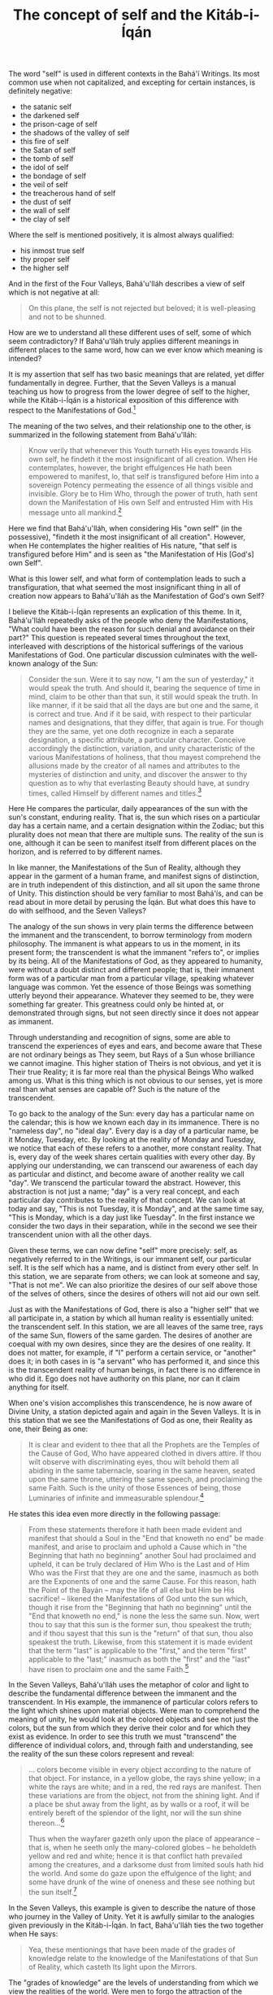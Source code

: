 :PROPERTIES:
:ID:       20A6D3C7-C630-4788-BAD7-35DFBA4675E1
:SLUG:     the-concept-of-self-and-the-kitab-i-iqan
:END:
#+filetags: :essays:
#+title: The concept of self and the Kitáb-i-Íqán

The word "self" is used in different contexts in the Bahá'í Writings.
Its most common use when not capitalized, and excepting for certain
instances, is definitely negative:

- the satanic self
- the darkened self
- the prison-cage of self
- the shadows of the valley of self
- this fire of self
- the Satan of self
- the tomb of self
- the idol of self
- the bondage of self
- the veil of self
- the treacherous hand of self
- the dust of self
- the wall of self
- the clay of self

Where the self is mentioned positively, it is almost always qualified:

- his inmost true self
- thy proper self
- the higher self

And in the first of the Four Valleys, Bahá'u'lláh describes a view of
self which is not negative at all:

#+BEGIN_QUOTE
On this plane, the self is not rejected but beloved; it is well-pleasing
and not to be shunned.

#+END_QUOTE

How are we to understand all these different uses of self, some of which
seem contradictory? If Bahá'u'lláh truly applies different meanings in
different places to the same word, how can we ever know which meaning is
intended?

It is my assertion that self has two basic meanings that are related,
yet differ fundamentally in degree. Further, that the Seven Valleys is a
manual teaching us how to progress from the lower degree of self to the
higher, while the Kitáb-i-Íqán is a historical exposition of this
difference with respect to the Manifestations of God.[fn:1]

The meaning of the two selves, and their relationship one to the other,
is summarized in the following statement from Bahá'u'lláh:

#+BEGIN_QUOTE
Know verily that whenever this Youth turneth His eyes towards His own
self, he findeth it the most insignificant of all creation. When He
contemplates, however, the bright effulgences He hath been empowered to
manifest, lo, that self is transfigured before Him into a sovereign
Potency permeating the essence of all things visible and invisible.
Glory be to Him Who, through the power of truth, hath sent down the
Manifestation of His own Self and entrusted Him with His message unto
all mankind.[fn:2]

#+END_QUOTE

Here we find that Bahá'u'lláh, when considering His "own self" (in the
possessive), "findeth it the most insignificant of all creation".
However, when He contemplates the higher realities of His nature, "that
self is transfigured before Him" and is seen as "the Manifestation of
His [God's] own Self".

What is this lower self, and what form of contemplation leads to such a
transfiguration, that what seemed the most insignificant thing in all of
creation now appears to Bahá'u'lláh as the Manifestation of God's own
Self?

I believe the Kitáb-i-Íqán represents an explication of this theme. In
it, Bahá'u'lláh repeatedly asks of the people who deny the
Manifestations, "What could have been the reason for such denial and
avoidance on their part?" This question is repeated several times
throughout the text, interleaved with descriptions of the historical
sufferings of the various Manifestations of God. One particular
discussion culminates with the well-known analogy of the Sun:

#+BEGIN_QUOTE
Consider the sun. Were it to say now, "I am the sun of yesterday," it
would speak the truth. And should it, bearing the sequence of time in
mind, claim to be other than that sun, it still would speak the truth.
In like manner, if it be said that all the days are but one and the
same, it is correct and true. And if it be said, with respect to their
particular names and designations, that they differ, that again is true.
For though they are the same, yet one doth recognize in each a separate
designation, a specific attribute, a particular character. Conceive
accordingly the distinction, variation, and unity characteristic of the
various Manifestations of holiness, that thou mayest comprehend the
allusions made by the creator of all names and attributes to the
mysteries of distinction and unity, and discover the answer to thy
question as to why that everlasting Beauty should have, at sundry times,
called Himself by different names and titles.[fn:3]

#+END_QUOTE

Here He compares the particular, daily appearances of the sun with the
sun's constant, enduring reality. That is, the sun which rises on a
particular day has a certain name, and a certain designation within the
Zodiac; but this plurality does not mean that there are multiple suns.
The reality of the sun is one, although it can be seen to manifest
itself from different places on the horizon, and is referred to by
different names.

In like manner, the Manifestations of the Sun of Reality, although they
appear in the garment of a human frame, and manifest signs of
distinction, are in truth independent of this distinction, and all sit
upon the same throne of Unity. This distinction should be very familiar
to most Bahá'ís, and can be read about in more detail by perusing the
Íqán. But what does this have to do with selfhood, and the Seven
Valleys?

The analogy of the sun shows in very plain terms the difference between
the immanent and the transcendent, to borrow terminology from modern
philosophy. The immanent is what appears to us in the moment, in its
present form; the transcendent is what the immanent "refers to", or
implies by its being. All of the Manifestations of God, as they appeared
to humanity, were without a doubt distinct and different people; that
is, their immanent form was of a particular man from a particular
village, speaking whatever language was common. Yet the essence of those
Beings was something utterly beyond their appearance. Whatever they
seemed to be, they were something far greater. This greatness could only
be hinted at, or demonstrated through signs, but not seen directly since
it does not appear as immanent.

Through understanding and recognition of signs, some are able to
transcend the experiences of eyes and ears, and become aware that These
are not ordinary beings as They seem, but Rays of a Sun whose brilliance
we cannot imagine. This higher station of Theirs is not obvious, and yet
it is Their true Reality; it is far more real than the physical Beings
Who walked among us. What is this thing which is not obvious to our
senses, yet is more real than what senses are capable of? Such is the
nature of the transcendent.

To go back to the analogy of the Sun: every day has a particular name on
the calendar; this is how we known each day in its immanence. There is
no "nameless day", no "ideal day". Every day is a day of a particular
name, be it Monday, Tuesday, etc. By looking at the reality of Monday
and Tuesday, we notice that each of these refers to a another, more
constant reality. That is, every day of the week shares certain
qualities with every other day. By applying our understanding, we can
transcend our awareness of each day as particular and distinct, and
become aware of another reality we call "day". We transcend the
particular toward the abstract. However, this abstraction is not just a
name; "day" is a very real concept, and each particular day contributes
to the reality of that concept. We can look at today and say, "This is
not Tuesday, it is Monday", and at the same time say, "This is Monday,
which is a day just like Tuesday". In the first instance we consider the
two days in their separation, while in the second we see their
transcendent union with all the other days.

Given these terms, we can now define "self" more precisely: self, as
negatively referred to in the Writings, is our immanent self, our
particular self. It is the self which has a name, and is distinct from
every other self. In this station, we are separate from others; we can
look at someone and say, "That is not me". We can also prioritize the
desires of our self above those of the selves of others, since the
desires of others will not aid our own self.

Just as with the Manifestations of God, there is also a "higher self"
that we all participate in, a station by which all human reality is
essentially united: the transcendent self. In this station, we are all
leaves of the same tree, rays of the same Sun, flowers of the same
garden. The desires of another are coequal with my own desires, since
they are the desires of one reality. It does not matter, for example, if
"I" perform a certain service, or "another" does it; in both cases in is
"a servant" who has performed it, and since this is the transcendent
reality of human beings, in fact there is no difference in who did it.
Ego does not have authority on this plane, nor can it claim anything for
itself.

When one's vision accomplishes this transcendence, he is now aware of
Divine Unity, a station depicted again and again in the Seven Valleys.
It is in this station that we see the Manifestations of God as one,
their Reality as one, their Being as one:

#+BEGIN_QUOTE
It is clear and evident to thee that all the Prophets are the Temples of
the Cause of God, Who have appeared clothed in divers attire. If thou
wilt observe with discriminating eyes, thou wilt behold them all abiding
in the same tabernacle, soaring in the same heaven, seated upon the same
throne, uttering the same speech, and proclaiming the same Faith. Such
is the unity of those Essences of being, those Luminaries of infinite
and immeasurable splendour.[fn:4]

#+END_QUOTE

He states this idea even more directly in the following passage:

#+BEGIN_QUOTE
From these statements therefore it hath been made evident and manifest
that should a Soul in the "End that knoweth no end" be made manifest,
and arise to proclaim and uphold a Cause which in "the Beginning that
hath no beginning" another Soul had proclaimed and upheld, it can be
truly declared of Him Who is the Last and of Him Who was the First that
they are one and the same, inasmuch as both are the Exponents of one and
the same Cause. For this reason, hath the Point of the Bayán -- may the
life of all else but Him be His sacrifice! -- likened the Manifestations
of God unto the sun which, though it rise from the "Beginning that hath
no beginning" until the "End that knoweth no end," is none the less the
same sun. Now, wert thou to say that this sun is the former sun, thou
speakest the truth; and if thou sayest that this sun is the "return" of
that sun, thou also speakest the truth. Likewise, from this statement it
is made evident that the term "last" is applicable to the "first," and
the term "first" applicable to the "last;" inasmuch as both the "first"
and the "last" have risen to proclaim one and the same Faith.[fn:5]

#+END_QUOTE

In the Seven Valleys, Bahá'u'lláh uses the metaphor of color and light
to describe the fundamental difference between the immanent and the
transcendent. In His example, the immanence of particular colors refers
to the light which shines upon material objects. Were man to comprehend
the meaning of unity, he would look at the colored objects and see not
just the colors, but the sun from which they derive their color and for
which they exist as evidence. In order to see this truth we must
"transcend" the difference of individual colors, and, through faith and
understanding, see the reality of the sun these colors represent and
reveal:

#+BEGIN_QUOTE
... colors become visible in every object according to the nature of
that object. For instance, in a yellow globe, the rays shine yellow; in
a white the rays are white; and in a red, the red rays are manifest.
Then these variations are from the object, not from the shining light.
And if a place be shut away from the light, as by walls or a roof, it
will be entirely bereft of the splendor of the light, nor will the sun
shine thereon...[fn:6]

Thus when the wayfarer gazeth only upon the place of appearance -- that
is, when he seeth only the many-colored globes -- he beholdeth yellow
and red and white; hence it is that conflict hath prevailed among the
creatures, and a darksome dust from limited souls hath hid the world.
And some do gaze upon the effulgence of the light; and some have drunk
of the wine of oneness and these see nothing but the sun itself.[fn:7]

#+END_QUOTE

In the Seven Valleys, this example is given to describe the nature of
those who journey in the Valley of Unity. Yet it is awfully similar to
the analogies given previously in the Kitáb-i-Íqán. In fact, Bahá'u'lláh
ties the two together when He says:

#+BEGIN_QUOTE
Yea, these mentionings that have been made of the grades of knowledge
relate to the knowledge of the Manifestations of that Sun of Reality,
which casteth Its light upon the Mirrors.

#+END_QUOTE

The "grades of knowledge" are the levels of understanding from which we
view the realities of the world. Were men to forgo the attraction of the
immanent for the virtue of the transcendent, and not allow the beguiling
nature of differences to distract him, he would in every age have
recognized the Manifestation of God by His signs, rather than expecting
someone of his own fancy. Because men are so attracted to titles of
distinction, "a darksome dust from limited souls hath hid the world",
and thus the underlying unity of all things, and especially the unity of
the Manifestations of God, has remained a very difficult concept to
grasp.

#+BEGIN_QUOTE
Thus it is that certain invalid souls have confined the lands of
knowledge within the wall of self and passion, and clouded them with
ignorance and blindness, and have been veiled from the light of the
mystic sun and the mysteries of the Eternal Beloved; they have strayed
afar from the jewelled wisdom of the lucid Faith of the Lord of
Messengers, have been shut out of the sanctuary of the All-Beauteous
One, and banished from the Ka'bih of splendor. Such is the worth of the
people of this age![fn:8]

For some there are who dwell upon the plane of oneness and speak of that
world, and some inhabit the realms of limitation, and some the grades of
self, while others are completely veiled. Thus do the ignorant people of
the day, who have no portion of the radiance of Divine Beauty, make
certain claims, and in every age and cycle inflict on the people of the
sea of oneness what they themselves deserve.[fn:9]

#+END_QUOTE

These proofs, then, relate not only to our acceptance and rejection of
the Manifestations of God, but also to how we view our own reality. Just
as the station of God's Messengers is that of Lordship, Dominion and
Authority, our station is one of servitude, humility and obedience. As
the Manifestations are all One with respect to their True Reality, so we
are all one with respect to ours. The Writings are replete with
references to this theme.

Looking at ourselves in this light, it is plain that conflict can exist
only between our lower selves, since with respect to our higher self we
all serve the same purpose, and aim at the same goal. Distinction and
contradiction can occur between colors, but not within light. Lanterns
may vary with respect to size, shape, design, etc., but not in respect
to their function and purpose.

Human reality is no different, and the Seven Valleys depicts a
progression of human understanding from perceiving the world in its
immanence, to discovering the transcendent realities implied in that
immanence. By this progression we come first to recognize our goal, then
to see how our lower self obscures that goal, then to surrender of that
self, then flee from our self and discover unity, and finally to abandon
the self and exist on the plane of oneness:

#+BEGIN_QUOTE
And when thou hast attained this highest station and come to this
mightiest plane, then shalt thou gaze on the Beloved, and forget all
else.

#+BEGIN_QUOTE
The Beloved shineth on gate and wall Without a veil, O men of vision.

#+END_QUOTE

Now hast thou abandoned the drop of life and come to the sea of the
Life-Bestower.[fn:10]

#+END_QUOTE

Notice again the distinction between "drop", a unique isolation of
water, and "ocean", which is an undifferentiated agglomeration of water.
We abandon the drop by letting go of our confined self, "the wall of
self", "the prison of self", "the bondage of self", and merge with the
ocean of His Will, Who is the creator of our true reality.

Reading further, it also appears that "self" and "soul" are distinct
realities, and that the soul can choose to align itself with either the
limited self, or its unlimited Creator. In "Summons of the Lord of
Hosts," Bahá'u'lláh writes:

#+BEGIN_QUOTE
Know also that the soul is endowed with two wings: should it soar in the
atmosphere of love and contentment, then it will be related to the
All-Merciful, and should it fly in the atmosphere of self and desire,
then it will pertain to the Evil one; may God shield and protect us and
protect you therefrom, O ye who perceive! Should the soul become ignited
with the fire of the love of God, it is called benevolent and pleasing
unto God, but should it be consumed with the fire of passion, it is
known as the concupiscent soul. Thus have We expounded this subject for
thee that thou mayest obtain a clear understanding.[fn:11]

#+END_QUOTE

This shows that the soul is not the self, and that the soul can choose
to relate itself either with its Creator and His attributes, or with the
lower self and its desires. As with a lamp, the soul can identify its
reality with the iron of the individual lantern, or with the universal
attributes of light that shine from it. Whichever it favors will gain
the greater strength, and eventually come to overpower the other.

When the soul makes this higher choice, and favors absorption in the
Divine over independent selfhood, what becomes of the self? Is it
destroyed, eliminated? Or is its relationship within the scheme of
things merely set to rights? Perhaps, instead of obliteration, oblivion
would be a better word. That is, the self does not become "nothing" in
itself, but with respect to our regard for it, it becomes "as nothing"
in the sense of that our soul now identifies with God and the
universality of His attributes, rather than the lower orders of Creation
and their separate qualities. Perhaps an analogy will help to clarify
this:

Soil is a very rich substance, able to impart life. The tree that grows
from it gives us the food we eat. In this sense, the tree cannot exist
without the richness of the soil.

Let us consider that the nature of our lower self is like this soil. It
has a certain richness, and is filled with potential. However, it alone
cannot feed others. The lower self is needed to beget the tree, but it
is God's grace that provides the seed and makes the tree.

Now the soul is related to both our selves, the soil and the tree; if it
focuses on the bounty of the tree, it sees the soil merely as a servant,
worthy of respect and care, but not deserving of any special attention
during the harvest. Once the harvest is made, the needs of the soil are
once again cared for, so that it may continue to be fertile.

If the soul focuses upon the richness of the soil, however, it considers
itself the "author" of the tree, or the one responsible for everyone's
gain. It claims for itself the rights of bounty, and strives to view its
fertility as coequal with God's powers of creation. And yet, sadly, this
attitude only causes it to dry up and cease to be productive.

In this sense, the independence of the soil to create is a complete
illusion, and can lead it to flights of vanity which are entirely
unjustified. Compared to the beauty of the trees and flowers, soil
should be like a humble servant. It has a wonderful role to play in the
growth of creation, but it is only the custodian of the higher powers
that have been placed within it as a trust; in itself it is powerless.

When we let go of seeking to attribute powers to the soil, we allow God
to do his work with it, adding sunlight and rain, and casting His seeds
over it. In fact, soil works best when it does nothing at all (in
respect to its relationship with the seed). It is poverty itself without
the seed, mere dust; it is powerlessness itself compared to the seed's
ability to grow. However, at the same time it is the matrix of the seed,
and, conjoined with the seed's capacity to grow, serves it in ways
entirely necessary for the tree to flower.

What results from the soil's service to the seed is a far more beautiful
reality than the filthy, yet honorable, soil. The tree stands proud
beneath the sun, gathers the rays of that sun, and strives to grow
toward the sun. It yields fruits and flowers that can feed the many, and
continue the process of fruition.

But does even the tree merit individual recognition? We do not love the
tree for itself, but rather for the attributes it reveals: the ability
to sustain life, its beauty. These attributes are universal among all
fruit-bearing trees, and we love them all equally for exactly that
reason. A rose in the East smells just as sweet as one in the West.

So humanity, in all its uniqueness and individuality, carpets the earth
in a mantle of fecundity, awaiting the seeds of God's grace to shower
down upon its soil. If we relinquish our own will, and do not strive
against the Divine Pattern, bountiful trees can come forth. In this
second life we are all coequal; although there is distinction in color,
shape, variety, at the same time there is unity of virtue, objective,
purpose. We are able to feed the many only when our lower selves exist
as servants to the higher self, which itself is not "ours" but a
manifestation of the attributes of God. Viewing the world through this
lens, we see the soil in its role, rather than identifying our soul with
it. Rather, the soul participates in a grand, never-ending struggle
toward the Divine, in which any form of identification acts as
hindrance.

The process of this coming forth of the higher from the lower -- or
rather, the discovery of the higher by the renunciation of the lower --
reveals God's attribute of "Creator". Were it not for this creation, how
could we understand His ability to create beauty from nothingness? Our
lower selves receive the potency of His Will, and are given a chance to
cooperate in the manifestation of a higher reality. The illusion is that
we do any of this, or deserve any individual praise for it, or that our
reality is in any way truly distinct or superior to another's. When we
see this, we transcend our belief in exclusivity, and enter the realm of
the inclusive: we leave behind lack and experience abundance: we let go
of the confining space of the drop -- whose essence is still water --
and merge with His mighty Sea.

If this analogy bears any resemblance to truth, it is clear that the
self is not evil, or to be shunned, but merely that it has a particular
place in the scheme of reality -- and this place is not as the throne of
the soul. The self is an abject, abased reality in comparison to God;
yet, in relation to the operation of God's will, it assumes the
respectable nature of serving as a foundation for our aspirations
God-ward.

A letter written on behalf of the Guardian clarifies this notion of self
further:

#+BEGIN_QUOTE
Regarding the questions you asked: Self has really two meanings, or is
used in two senses, in the Bahá'í writings: one is self, the identity of
the individual created by God. This is the self mentioned in such
passages as "he hath known God who hath known himself etc.". The other
self is the ego, the dark, animalistic heritage each one of us has, the
lower nature that can develop into a monster of selfishness, brutality,
lust and so on. It is this self we must struggle against, or this side
of our natures, in order to strengthen and free the spirit within us and
help it to attain perfection.

Self-sacrifice means to subordinate this lower nature and its desires to
the more godly and noble side of ourselves. Ultimately, in its highest
sense, self-sacrifice means to give our will and our all to God to do
with as He pleases. Then He purifies and glorifies our true self until
it becomes a shining and wonderful reality.[fn:12]

#+END_QUOTE

Hence it is that we "free" ourselves from the lower self, and
"subordinate" it to our more godly and noble side. The self, like the
soil, is not to be reviled or destroyed; rather, it assumes its proper
place in relation to the Grand Design of the Tree, nor does it seek to
excel it. We are created to be loving servants of all, and it is in the
fulfillment of this role that we find our perfection, when all aspects
of our being work in harmony toward one Goal.

The above is one view of how the self is variously referred to in the
Writings, and its connection with the Kitáb-i-Íqán and the stages
depicted in the Seven Valleys. It shows also how our understanding of
the unity and distinction among the Manifestations of God might be
suggestive of a far more universal theme -- one perhaps hinting at the
very underpinnings of reality.

[fn:1] The text, Gems of Divine Mysteries (Javáhiru'l-Asrár), ties
       together these two presentations into a more united form,
       although demonstrating this in English will await a future
       translation.

[fn:2] Gleanings, p. 102

[fn:3] Kitáb-i-Íqán, pp. 21-2

[fn:4] ibid, pp. 153-4

[fn:5] ibid, p. 161

[fn:6] Seven Valleys, p. 19

[fn:7] ibid, pp. 20-1

[fn:8] ibid, pp. 19-20

[fn:9] ibid. p. 21

[fn:10] ibid, p. 38

[fn:11] Summons of the Lord of Hosts, p. 154

[fn:12] Lights of Guidance, pp. 113-4; from a letter written on behalf
        of Shoghi Effendi to an individual believer, December 10, 1947
